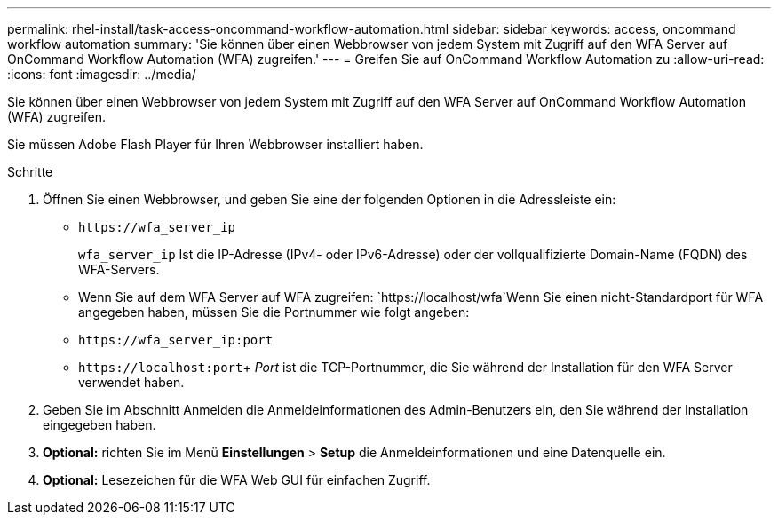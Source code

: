 ---
permalink: rhel-install/task-access-oncommand-workflow-automation.html 
sidebar: sidebar 
keywords: access, oncommand workflow automation 
summary: 'Sie können über einen Webbrowser von jedem System mit Zugriff auf den WFA Server auf OnCommand Workflow Automation (WFA) zugreifen.' 
---
= Greifen Sie auf OnCommand Workflow Automation zu
:allow-uri-read: 
:icons: font
:imagesdir: ../media/


[role="lead"]
Sie können über einen Webbrowser von jedem System mit Zugriff auf den WFA Server auf OnCommand Workflow Automation (WFA) zugreifen.

Sie müssen Adobe Flash Player für Ihren Webbrowser installiert haben.

.Schritte
. Öffnen Sie einen Webbrowser, und geben Sie eine der folgenden Optionen in die Adressleiste ein:
+
** `+https://wfa_server_ip+`
+
`wfa_server_ip` Ist die IP-Adresse (IPv4- oder IPv6-Adresse) oder der vollqualifizierte Domain-Name (FQDN) des WFA-Servers.

** Wenn Sie auf dem WFA Server auf WFA zugreifen: `+https://localhost/wfa+`Wenn Sie einen nicht-Standardport für WFA angegeben haben, müssen Sie die Portnummer wie folgt angeben:
** `+https://wfa_server_ip:port+`
** `+https://localhost:port+`+ _Port_ ist die TCP-Portnummer, die Sie während der Installation für den WFA Server verwendet haben.


. Geben Sie im Abschnitt Anmelden die Anmeldeinformationen des Admin-Benutzers ein, den Sie während der Installation eingegeben haben.
. *Optional:* richten Sie im Menü *Einstellungen* > *Setup* die Anmeldeinformationen und eine Datenquelle ein.
. *Optional:* Lesezeichen für die WFA Web GUI für einfachen Zugriff.

